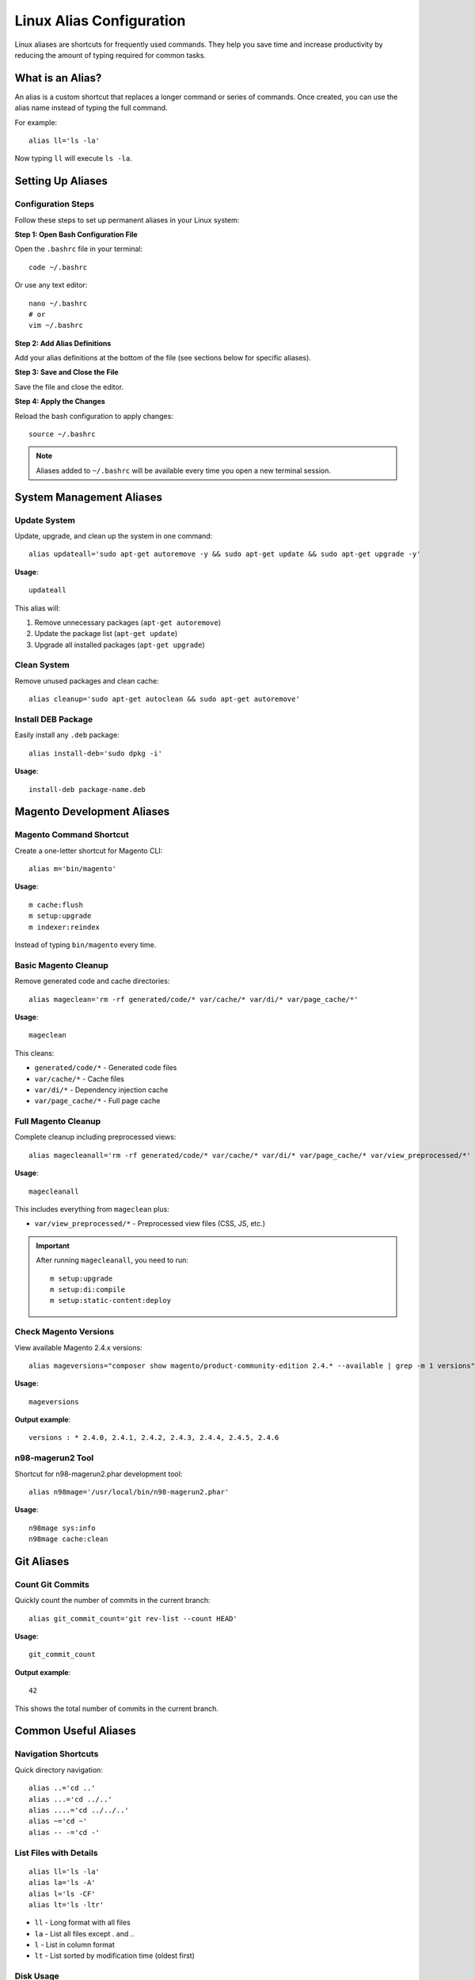 Linux Alias Configuration
=========================

Linux aliases are shortcuts for frequently used commands. They help you save time and increase productivity by reducing the amount of typing required for common tasks.

What is an Alias?
-----------------

An alias is a custom shortcut that replaces a longer command or series of commands. Once created, you can use the alias name instead of typing the full command.

For example::

    alias ll='ls -la'

Now typing ``ll`` will execute ``ls -la``.

Setting Up Aliases
------------------

Configuration Steps
~~~~~~~~~~~~~~~~~~~

Follow these steps to set up permanent aliases in your Linux system:

**Step 1: Open Bash Configuration File**

Open the ``.bashrc`` file in your terminal::

    code ~/.bashrc

Or use any text editor::

    nano ~/.bashrc
    # or
    vim ~/.bashrc

**Step 2: Add Alias Definitions**

Add your alias definitions at the bottom of the file (see sections below for specific aliases).

**Step 3: Save and Close the File**

Save the file and close the editor.

**Step 4: Apply the Changes**

Reload the bash configuration to apply changes::

    source ~/.bashrc

.. note::
    Aliases added to ``~/.bashrc`` will be available every time you open a new terminal session.

System Management Aliases
--------------------------

Update System
~~~~~~~~~~~~~

Update, upgrade, and clean up the system in one command::

    alias updateall='sudo apt-get autoremove -y && sudo apt-get update && sudo apt-get upgrade -y'

**Usage**::

    updateall

This alias will:

1. Remove unnecessary packages (``apt-get autoremove``)
2. Update the package list (``apt-get update``)
3. Upgrade all installed packages (``apt-get upgrade``)

Clean System
~~~~~~~~~~~~

Remove unused packages and clean cache::

    alias cleanup='sudo apt-get autoclean && sudo apt-get autoremove'

Install DEB Package
~~~~~~~~~~~~~~~~~~~

Easily install any ``.deb`` package::

    alias install-deb='sudo dpkg -i'

**Usage**::

    install-deb package-name.deb

Magento Development Aliases
----------------------------

Magento Command Shortcut
~~~~~~~~~~~~~~~~~~~~~~~~~

Create a one-letter shortcut for Magento CLI::

    alias m='bin/magento'

**Usage**::

    m cache:flush
    m setup:upgrade
    m indexer:reindex

Instead of typing ``bin/magento`` every time.

Basic Magento Cleanup
~~~~~~~~~~~~~~~~~~~~~

Remove generated code and cache directories::

    alias mageclean='rm -rf generated/code/* var/cache/* var/di/* var/page_cache/*'

**Usage**::

    mageclean

This cleans:

- ``generated/code/*`` - Generated code files
- ``var/cache/*`` - Cache files
- ``var/di/*`` - Dependency injection cache
- ``var/page_cache/*`` - Full page cache

Full Magento Cleanup
~~~~~~~~~~~~~~~~~~~~

Complete cleanup including preprocessed views::

    alias magecleanall='rm -rf generated/code/* var/cache/* var/di/* var/page_cache/* var/view_preprocessed/*'

**Usage**::

    magecleanall

This includes everything from ``mageclean`` plus:

- ``var/view_preprocessed/*`` - Preprocessed view files (CSS, JS, etc.)

.. important::
    After running ``magecleanall``, you need to run::

        m setup:upgrade
        m setup:di:compile
        m setup:static-content:deploy

Check Magento Versions
~~~~~~~~~~~~~~~~~~~~~~

View available Magento 2.4.x versions::

    alias mageversions="composer show magento/product-community-edition 2.4.* --available | grep -m 1 versions"

**Usage**::

    mageversions

**Output example**::

    versions : * 2.4.0, 2.4.1, 2.4.2, 2.4.3, 2.4.4, 2.4.5, 2.4.6

n98-magerun2 Tool
~~~~~~~~~~~~~~~~~

Shortcut for n98-magerun2.phar development tool::

    alias n98mage='/usr/local/bin/n98-magerun2.phar'

**Usage**::

    n98mage sys:info
    n98mage cache:clean

Git Aliases
-----------

Count Git Commits
~~~~~~~~~~~~~~~~~

Quickly count the number of commits in the current branch::

    alias git_commit_count='git rev-list --count HEAD'

**Usage**::

    git_commit_count

**Output example**::

    42

This shows the total number of commits in the current branch.

Common Useful Aliases
---------------------

Navigation Shortcuts
~~~~~~~~~~~~~~~~~~~~

Quick directory navigation::

    alias ..='cd ..'
    alias ...='cd ../..'
    alias ....='cd ../../..'
    alias ~='cd ~'
    alias -- -='cd -'

List Files with Details
~~~~~~~~~~~~~~~~~~~~~~~

::

    alias ll='ls -la'
    alias la='ls -A'
    alias l='ls -CF'
    alias lt='ls -ltr'

- ``ll`` - Long format with all files
- ``la`` - List all files except . and ..
- ``l`` - List in column format
- ``lt`` - List sorted by modification time (oldest first)

Disk Usage
~~~~~~~~~~

Check disk usage in human-readable format::

    alias df='df -h'
    alias du='du -h'

Search History
~~~~~~~~~~~~~~

Grep through command history::

    alias histgrep='history | grep'

**Usage**::

    histgrep docker

Process Management
~~~~~~~~~~~~~~~~~~

::

    alias psg='ps aux | grep -v grep | grep -i -e VSZ -e'
    alias ports='netstat -tulanp'

Safety Aliases
~~~~~~~~~~~~~~

Confirm before overwriting or deleting::

    alias cp='cp -i'
    alias mv='mv -i'
    alias rm='rm -i'

Web Development Aliases
-----------------------

Apache Management
~~~~~~~~~~~~~~~~~

::

    alias apache-start='sudo systemctl start apache2'
    alias apache-stop='sudo systemctl stop apache2'
    alias apache-restart='sudo systemctl restart apache2'
    alias apache-status='sudo systemctl status apache2'

MySQL Management
~~~~~~~~~~~~~~~~

::

    alias mysql-start='sudo systemctl start mysql'
    alias mysql-stop='sudo systemctl stop mysql'
    alias mysql-restart='sudo systemctl restart mysql'
    alias mysql-status='sudo systemctl status mysql'

Docker Aliases
~~~~~~~~~~~~~~

::

    alias dps='docker ps'
    alias dpsa='docker ps -a'
    alias di='docker images'
    alias drm='docker rm'
    alias drmi='docker rmi'
    alias dstop='docker stop'
    alias dstart='docker start'

Network Aliases
---------------

Check Public IP
~~~~~~~~~~~~~~~

::

    alias myip='curl ifconfig.me'
    alias localip='hostname -I'

Ping Google
~~~~~~~~~~~

::

    alias ping='ping -c 5'
    alias fastping='ping -c 100 -i 0.2'

Network Connections
~~~~~~~~~~~~~~~~~~~

::

    alias listening='sudo lsof -i -P | grep LISTEN'

Complete Alias Setup Script
----------------------------

Here's a complete script with all recommended aliases for Magento/PHP development:

.. code-block:: bash

    # System Management
    alias updateall='sudo apt-get autoremove -y && sudo apt-get update && sudo apt-get upgrade -y'
    alias cleanup='sudo apt-get autoclean && sudo apt-get autoremove'
    alias install-deb='sudo dpkg -i'

    # Magento Development
    alias m='bin/magento'
    alias mageclean='rm -rf generated/code/* var/cache/* var/di/* var/page_cache/*'
    alias magecleanall='rm -rf generated/code/* var/cache/* var/di/* var/page_cache/* var/view_preprocessed/*'
    alias mageversions="composer show magento/product-community-edition 2.4.* --available | grep -m 1 versions"
    alias n98mage='/usr/local/bin/n98-magerun2.phar'

    # Git
    alias git_commit_count='git rev-list --count HEAD'

    # Navigation
    alias ..='cd ..'
    alias ...='cd ../..'
    alias ....='cd ../../..'
    alias ~='cd ~'

    # List Files
    alias ll='ls -la'
    alias la='ls -A'
    alias l='ls -CF'
    alias lt='ls -ltr'

    # Disk Usage
    alias df='df -h'
    alias du='du -h'

    # History
    alias histgrep='history | grep'

    # Safety
    alias cp='cp -i'
    alias mv='mv -i'
    alias rm='rm -i'

    # Apache
    alias apache-start='sudo systemctl start apache2'
    alias apache-stop='sudo systemctl stop apache2'
    alias apache-restart='sudo systemctl restart apache2'
    alias apache-status='sudo systemctl status apache2'

    # MySQL
    alias mysql-start='sudo systemctl start mysql'
    alias mysql-stop='sudo systemctl stop mysql'
    alias mysql-restart='sudo systemctl restart mysql'
    alias mysql-status='sudo systemctl status mysql'

    # Docker
    alias dps='docker ps'
    alias dpsa='docker ps -a'
    alias di='docker images'
    alias drm='docker rm'
    alias drmi='docker rmi'
    alias dstop='docker stop'
    alias dstart='docker start'

    # Network
    alias myip='curl ifconfig.me'
    alias localip='hostname -I'
    alias listening='sudo lsof -i -P | grep LISTEN'

Managing Aliases
----------------

List All Aliases
~~~~~~~~~~~~~~~~

View all currently defined aliases::

    alias

View Specific Alias
~~~~~~~~~~~~~~~~~~~

::

    alias alias_name

Example::

    alias ll

Remove Temporary Alias
~~~~~~~~~~~~~~~~~~~~~~

Remove an alias for the current session only::

    unalias alias_name

Example::

    unalias ll

Remove Permanent Alias
~~~~~~~~~~~~~~~~~~~~~~

1. Open ``~/.bashrc``::

    nano ~/.bashrc

2. Delete or comment out the alias line

3. Save and reload::

    source ~/.bashrc

Alias Best Practices
--------------------

1. **Use Descriptive Names**
   Choose alias names that are easy to remember and indicate what they do.

2. **Don't Override System Commands**
   Avoid creating aliases with names of existing commands unless intentional.

3. **Group Related Aliases**
   Organize aliases by category in your ``.bashrc`` file with comments.

4. **Add Comments**
   Document what each alias does, especially for complex commands.

5. **Test Before Making Permanent**
   Test aliases in the terminal before adding them to ``.bashrc``.

6. **Use Safety Aliases**
   Consider adding ``-i`` flag to ``rm``, ``cp``, and ``mv`` for confirmation prompts.

7. **Keep It Simple**
   Avoid overly complex aliases. For complex tasks, create shell functions instead.

Advanced: Creating Functions
-----------------------------

For more complex operations, use functions instead of aliases:

Extract Archives
~~~~~~~~~~~~~~~~

Add to ``~/.bashrc``::

    extract() {
        if [ -f $1 ]; then
            case $1 in
                *.tar.bz2)   tar xjf $1     ;;
                *.tar.gz)    tar xzf $1     ;;
                *.bz2)       bunzip2 $1     ;;
                *.rar)       unrar e $1     ;;
                *.gz)        gunzip $1      ;;
                *.tar)       tar xf $1      ;;
                *.tbz2)      tar xjf $1     ;;
                *.tgz)       tar xzf $1     ;;
                *.zip)       unzip $1       ;;
                *.Z)         uncompress $1  ;;
                *.7z)        7z x $1        ;;
                *)           echo "'$1' cannot be extracted" ;;
            esac
        else
            echo "'$1' is not a valid file"
        fi
    }

**Usage**::

    extract archive.tar.gz

Make Directory and Navigate
~~~~~~~~~~~~~~~~~~~~~~~~~~~~

::

    mkcd() {
        mkdir -p "$1" && cd "$1"
    }

**Usage**::

    mkcd new-project

Find and Kill Process
~~~~~~~~~~~~~~~~~~~~~

::

    killport() {
        sudo kill -9 $(sudo lsof -t -i:$1)
    }

**Usage**::

    killport 8080

Troubleshooting
---------------

Alias Not Working
~~~~~~~~~~~~~~~~~

1. Check if alias is defined::

    alias alias_name

2. Verify ``.bashrc`` syntax - a typo can prevent the file from loading

3. Make sure you reloaded the configuration::

    source ~/.bashrc

Alias Not Persisting
~~~~~~~~~~~~~~~~~~~~

Ensure you added the alias to ``~/.bashrc`` not ``~/.bash_profile`` (which may not be loaded in all cases).

Conflict with Existing Command
~~~~~~~~~~~~~~~~~~~~~~~~~~~~~~~

If an alias conflicts with a system command, use backslash to bypass the alias::

    \ls    # Uses the original ls command instead of any alias

Quick Reference
---------------

.. list-table:: Essential Alias Commands
   :header-rows: 1
   :widths: 40 60

   * - Command
     - Description
   * - ``alias name='command'``
     - Create temporary alias
   * - ``alias``
     - List all aliases
   * - ``alias name``
     - Show specific alias
   * - ``unalias name``
     - Remove alias
   * - ``source ~/.bashrc``
     - Reload bash configuration
   * - ``\command``
     - Bypass alias and use original command

Conclusion
----------

Aliases are powerful tools that can significantly improve your productivity. Start with a few essential aliases and gradually add more as you identify repetitive tasks in your workflow.

.. tip::
    Keep your alias list manageable. Too many aliases can be hard to remember. Focus on commands you use frequently.
